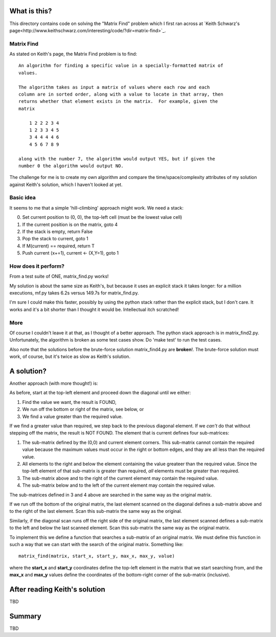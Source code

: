 What is this?
=============

This directory contains code on solving the "Matrix Find" problem which I first
ran across at `Keith Schwarz's page<http://www.keithschwarz.com/interesting/code/?dir=matrix-find>`_.

Matrix Find
-----------

As stated on Keith's page, the Matrix Find problem is to find:

::

    An algorithm for finding a specific value in a specially-formatted matrix of
    values.
    
    The algorithm takes as input a matrix of values where each row and each
    column are in sorted order, along with a value to locate in that array, then
    returns whether that element exists in the matrix.  For example, given the
    matrix
    
        1 2 2 2 3 4
        1 2 3 3 4 5
        3 4 4 4 4 6
        4 5 6 7 8 9
   
    along with the number 7, the algorithm would output YES, but if given the
    number 0 the algorithm would output NO.

The challenge for me is to create my own algorithm and compare the time/space/complexity
attributes of my solution against Keith's solution, which I haven't looked at yet.

Basic idea
----------

It seems to me that a simple 'hill-climbing' approach might work.  We need a stack:

0. Set current position to (0, 0), the top-left cell (must be the lowest value cell)
1. If the current position is on the matrix, goto 4
2. If the stack is empty, return False
3. Pop the stack to current, goto 1
4. If M(current) == required, return T
5. Push current (x+=1), current <- (X,Y=1), goto 1

How does it perform?
--------------------

From a test suite of ONE, matrix_find.py works!

My solution is about the same size as Keith's, but because it uses an explicit stack
it takes longer: for a million executions, mf.py takes 6.2s versus 149.7s for matrix_find.py.

I'm sure I could make this faster, possibly by using the python stack rather than the
explicit stack, but I don't care.  It works and it's a bit shorter than I thought it
would be.  Intellectual itch scratched!

More
----

Of course I couldn't leave it at that, as I thought of a better approach.  The python
stack approach is in matrix_find2.py.  Unfortunately, the algorithm is broken as some
test cases show.  Do 'make test' to run the test cases.

Also note that the solutions before the brute-force solution matrix_find4.py are
**broken**!.  The brute-force solution must work, of course, but it's twice as slow
as Keith's solution.

A solution?
===========

Another approach (with more thought!) is:

As before, start at the top-left element and proceed down the diagonal until we either:

1. Find the value we want, the result is FOUND,
2. We run off the bottom or right of the matrix, see below, or
3. We find a value greater than the required value.

If we find a greater value than required, we step back to the previous diagonal element.
If we *can't* do that without stepping off the matrix, the result is NOT FOUND.
The element that is current defines four sub-matrices:

1. The sub-matrix defined by the (0,0) and current element corners.  This sub-matrix cannot
   contain the required value because the maximum values must occur in the right or bottom
   edges, and thay are all less than the required value.
2. All elements to the right and below the element containing the value greateer than the
   required value.  Since the top-left element of that sub-matrix is greater than required,
   *all* elements must be greater than required.
3. The sub-matrix above and to the right of the current element may contain the required value.
4. The sub-matrix below and to the left of the current element may contain the required value.

The sub-matrices defined in 3 and 4 above are searched in the same way as the original matrix.

If we run off the bottom of the original matrix, the last element scanned on the diagonal
defines a sub-matrix above and to the right of the last element.  Scan this sub-matrix the
same way as the original.

Similarly, if the diagonal scan runs off the right side of the original matrix, the last
element scanned defines a sub-matrix to the left and below the last scanned element.  Scan
this sub-matrix the same way as the original matrix.

To implement this we define a function that searches a sub-matrix of an original matrix.  We
must define this function in such a way that we can start with the search of the original
matrix.  Something like:

::

    matrix_find(matrix, start_x, start_y, max_x, max_y, value)

where the **start_x** and **start_y** coordinates define the top-left element in the matrix
that we start searching from, and the **max_x** and **max_y** values define the coordinates
of the bottom-right corner of the sub-matrix (inclusive).

After reading Keith's solution
==============================

TBD

Summary
=======

TBD
